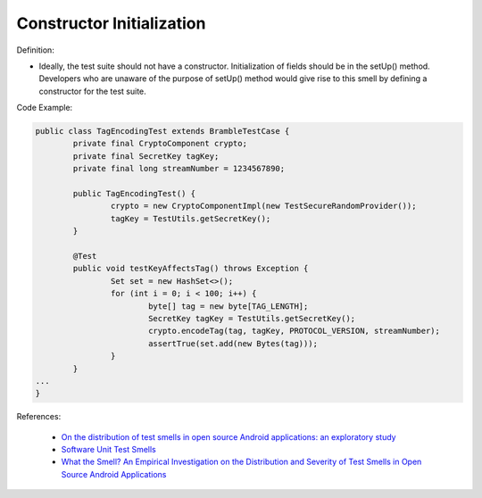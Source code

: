 Constructor Initialization
^^^^^
Definition:

* Ideally, the test suite should not have a constructor. Initialization of fields should be in the setUp() method. Developers who are unaware of the purpose of setUp() method would give rise to this smell by defining a constructor for the test suite.


Code Example:

.. code-block:: java

	public class TagEncodingTest extends BrambleTestCase {
		private final CryptoComponent crypto;
		private final SecretKey tagKey;
		private final long streamNumber = 1234567890;

		public TagEncodingTest() {
			crypto = new CryptoComponentImpl(new TestSecureRandomProvider());
			tagKey = TestUtils.getSecretKey();
		}

		@Test
		public void testKeyAffectsTag() throws Exception {
			Set set = new HashSet<>();
			for (int i = 0; i < 100; i++) {
				byte[] tag = new byte[TAG_LENGTH];
				SecretKey tagKey = TestUtils.getSecretKey();
				crypto.encodeTag(tag, tagKey, PROTOCOL_VERSION, streamNumber);
				assertTrue(set.add(new Bytes(tag)));
			}
		}
	...
	}

References:

 * `On the distribution of test smells in open source Android applications: an exploratory study <https://dl.acm.org/doi/10.5555/3370272.3370293>`_
 * `Software Unit Test Smells <https://testsmells.org/>`_
 * `What the Smell? An Empirical Investigation on the Distribution and Severity of Test Smells in Open Source Android Applications <https://www.proquest.com/openview/17433ac63caf619abb410e441e6557f0/1?pq-origsite=gscholar&cbl=18750>`_

